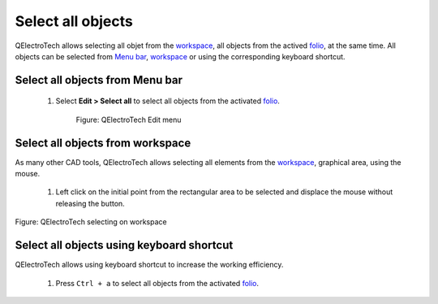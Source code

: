 .. _en/schema/select/select_all

==================
Select all objects
==================

QElectroTech allows selecting all objet from the `workspace`_, all objects from the actived `folio`_, 
at the same time. All objects can be selected from `Menu bar`_, `workspace`_ or using the 
corresponding keyboard shortcut.

Select all objects from Menu bar
~~~~~~~~~~~~~~~~~~~~~~~~~~~~~~~~

    1. Select **Edit > Select all** to select all objects from the activated `folio`_.

        .. figure:: graphics/qet_menu_edit.png
            :align: center

            Figure: QElectroTech Edit menu

Select all objects from workspace
~~~~~~~~~~~~~~~~~~~~~~~~~~~~~~~~~~

As many other CAD tools, QElectroTech allows selecting all elements from the `workspace`_, graphical area, 
using the mouse. 

    1. Left click on the initial point from the rectangular area to be selected and displace the mouse without releasing the button.

.. figure:: graphics/qet_workspace_select_objects.png
   :align: center

   Figure: QElectroTech selecting on workspace

Select all objects using keyboard shortcut
~~~~~~~~~~~~~~~~~~~~~~~~~~~~~~~~~~~~~~~~~~

QElectroTech allows using keyboard shortcut to increase the working efficiency.

    1. Press ``Ctrl + a`` to select all objects from the activated `folio`_.

.. seealso::

    For more information about QElectroTech keyboard shortcut, please refers to `Menu bar`_ section.

.. _Menu bar: ../../../en/interface/menu_bar.html
.. _workspace: ../../../en/interface/workspace.html
.. _folio: ../../../en/folio/index.html